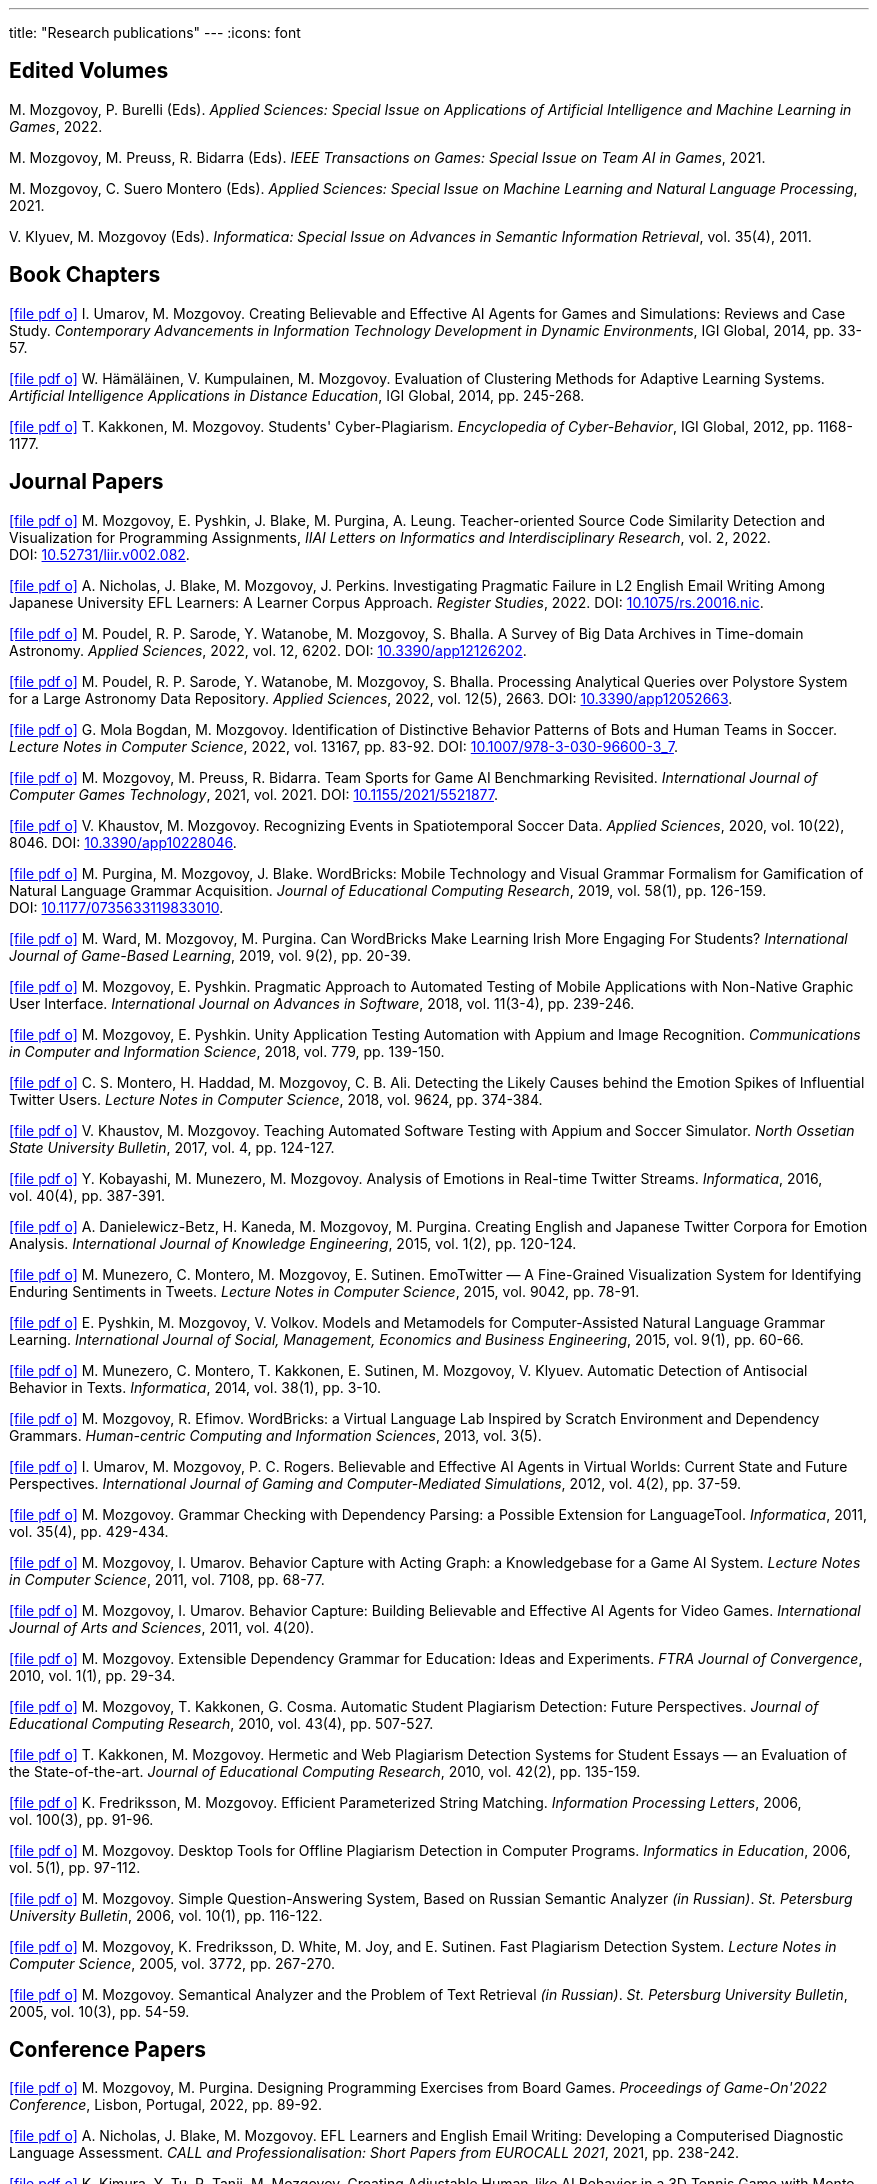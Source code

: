 ---
title: "Research publications"
---
:icons: font

== Edited Volumes

M.&nbsp;Mozgovoy, P.&nbsp;Burelli (Eds). _Applied Sciences: Special Issue on Applications of Artificial Intelligence and Machine Learning in Games_, 2022.

M.&nbsp;Mozgovoy, M.&nbsp;Preuss, R.&nbsp;Bidarra (Eds). _IEEE Transactions on Games: Special Issue on Team AI in Games_, 2021.

M.&nbsp;Mozgovoy, C.&nbsp;Suero Montero (Eds). _Applied Sciences: Special Issue on Machine Learning and Natural Language Processing_, 2021.

V.&nbsp;Klyuev, M.&nbsp;Mozgovoy (Eds). _Informatica: Special Issue on Advances in Semantic Information Retrieval_, vol.&nbsp;35(4), 2011.


== Book Chapters

link:um14.pdf[icon:file-pdf-o[]] I.&nbsp;Umarov, M.&nbsp;Mozgovoy. Creating Believable and Effective AI Agents for Games and Simulations: Reviews and Case Study. _Contemporary Advancements in Information Technology Development in Dynamic Environments_, IGI Global, 2014, pp.&nbsp;33-57.

link:hkm14.pdf[icon:file-pdf-o[]] W.&nbsp;Hämäläinen, V.&nbsp;Kumpulainen, M.&nbsp;Mozgovoy. Evaluation of Clustering Methods for Adaptive Learning Systems. _Artificial Intelligence Applications in Distance Education_, IGI Global, 2014, pp.&nbsp;245-268.

link:km12.pdf[icon:file-pdf-o[]] T.&nbsp;Kakkonen, M.&nbsp;Mozgovoy. Students' Cyber-Plagiarism. _Encyclopedia of Cyber-Behavior_, IGI Global, 2012, pp.&nbsp;1168-1177.


== Journal Papers

link:mpbpl22.pdf[icon:file-pdf-o[]] M.&nbsp;Mozgovoy, E.&nbsp;Pyshkin, J.&nbsp;Blake, M.&nbsp;Purgina, A.&nbsp;Leung. Teacher-oriented Source Code Similarity Detection and Visualization for Programming Assignments, _IIAI Letters on Informatics and Interdisciplinary Research_, vol.&nbsp;2, 2022. DOI:&nbsp;https://doi.org/10.52731/liir.v002.082[10.52731/liir.v002.082].

// TODO: vol/issue/pages for nbmp22.pdf 

link:nbmp22.pdf[icon:file-pdf-o[]] A.&nbsp;Nicholas, J.&nbsp;Blake, M.&nbsp;Mozgovoy, J.&nbsp;Perkins. Investigating Pragmatic Failure in L2 English Email Writing Among Japanese University EFL Learners: A Learner Corpus Approach. _Register Studies_, 2022. DOI:&nbsp;https://doi.org/10.1075/rs.20016.nic[10.1075/rs.20016.nic].

link:pswmb22b.pdf[icon:file-pdf-o[]] M.&nbsp;Poudel, R.&nbsp;P.&nbsp;Sarode, Y.&nbsp;Watanobe, M.&nbsp;Mozgovoy, S.&nbsp;Bhalla. A Survey of Big Data Archives in Time-domain Astronomy. _Applied Sciences_, 2022, vol.&nbsp;12, 6202. DOI:&nbsp;https://doi.org/10.3390/app12126202[10.3390/app12126202].

link:pswmb22a.pdf[icon:file-pdf-o[]] M.&nbsp;Poudel, R.&nbsp;P.&nbsp;Sarode, Y.&nbsp;Watanobe, M.&nbsp;Mozgovoy, S.&nbsp;Bhalla. Processing Analytical Queries over Polystore System for a Large Astronomy Data Repository. _Applied Sciences_, 2022, vol.&nbsp;12(5), 2663. DOI:&nbsp;https://doi.org/10.3390/app12052663[10.3390/app12052663].

link:mbm22.pdf[icon:file-pdf-o[]] G.&nbsp;Mola Bogdan, M.&nbsp;Mozgovoy. Identification of Distinctive Behavior Patterns of Bots and Human Teams in Soccer. _Lecture Notes in Computer Science_, 2022, vol.&nbsp;13167, pp.&nbsp;83-92. DOI:&nbsp;https://doi.org/10.1007/978-3-030-96600-3_7[10.1007/978-3-030-96600-3_7].

link:mpb21.pdf[icon:file-pdf-o[]] M.&nbsp;Mozgovoy, M.&nbsp;Preuss, R.&nbsp;Bidarra. Team Sports for Game AI Benchmarking Revisited. _International Journal of Computer Games Technology_, 2021, vol.&nbsp;2021. DOI:&nbsp;https://doi.org/10.1155/2021/5521877[10.1155/2021/5521877].

link:km20b.pdf[icon:file-pdf-o[]] V.&nbsp;Khaustov, M.&nbsp;Mozgovoy. Recognizing Events in Spatiotemporal Soccer Data. _Applied Sciences_, 2020, vol.&nbsp;10(22), 8046. DOI:&nbsp;https://doi.org/10.3390/app10228046[10.3390/app10228046].

link:pmb19.pdf[icon:file-pdf-o[]] M.&nbsp;Purgina, M.&nbsp;Mozgovoy, J.&nbsp;Blake. WordBricks: Mobile Technology and Visual Grammar Formalism for Gamification of Natural Language Grammar Acquisition. _Journal of Educational Computing Research_, 2019, vol.&nbsp;58(1), pp.&nbsp;126-159. DOI:&nbsp;https://doi.org/10.1177/0735633119833010[10.1177/0735633119833010].

link:wmp18.pdf[icon:file-pdf-o[]] M.&nbsp;Ward, M.&nbsp;Mozgovoy, M.&nbsp;Purgina. Can WordBricks Make Learning Irish More Engaging For Students? _International Journal of Game-Based Learning_, 2019, vol.&nbsp;9(2), pp.&nbsp;20-39.

link:mp18c.pdf[icon:file-pdf-o[]] M.&nbsp;Mozgovoy, E.&nbsp;Pyshkin. Pragmatic Approach to Automated Testing of Mobile Applications with Non-Native Graphic User Interface. _International Journal on Advances in Software_, 2018, vol.&nbsp;11(3-4), pp.&nbsp;239-246.

link:mp18a.pdf[icon:file-pdf-o[]] M.&nbsp;Mozgovoy, E.&nbsp;Pyshkin. Unity Application Testing Automation with Appium and Image Recognition. _Communications in Computer and Information Science_, 2018, vol.&nbsp;779, pp.&nbsp;139-150.

link:mhma16.pdf[icon:file-pdf-o[]] C.&nbsp;S.&nbsp;Montero, H.&nbsp;Haddad, M.&nbsp;Mozgovoy, C.&nbsp;B.&nbsp;Ali. Detecting the Likely Causes behind the Emotion Spikes of Influential Twitter Users. _Lecture Notes in Computer Science_, 2018, vol.&nbsp;9624, pp.&nbsp;374-384.

link:khm17.pdf[icon:file-pdf-o[]] V.&nbsp;Khaustov, M.&nbsp;Mozgovoy. Teaching Automated Software Testing with Appium and Soccer Simulator. _North Ossetian State University Bulletin_, 2017, vol.&nbsp;4, pp.&nbsp;124-127.

link:kmm16.pdf[icon:file-pdf-o[]] Y.&nbsp;Kobayashi, M.&nbsp;Munezero, M.&nbsp;Mozgovoy. Analysis of Emotions in Real-time Twitter Streams. _Informatica_, 2016, vol.&nbsp;40(4), pp.&nbsp;387-391.

link:dbkmp15.pdf[icon:file-pdf-o[]] A.&nbsp;Danielewicz-Betz, H.&nbsp;Kaneda, M.&nbsp;Mozgovoy, M.&nbsp;Purgina. Creating English and Japanese Twitter Corpora for Emotion Analysis. _International Journal of Knowledge Engineering_, 2015, vol.&nbsp;1(2), pp.&nbsp;120-124.

link:mmms15.pdf[icon:file-pdf-o[]] M.&nbsp;Munezero, C.&nbsp;Montero, M.&nbsp;Mozgovoy, E.&nbsp;Sutinen. EmoTwitter &mdash; A Fine-Grained Visualization System for Identifying Enduring Sentiments in Tweets. _Lecture Notes in Computer Science_, 2015, vol.&nbsp;9042, pp.&nbsp;78-91.

link:pmv15.pdf[icon:file-pdf-o[]] E.&nbsp;Pyshkin, M.&nbsp;Mozgovoy, V.&nbsp;Volkov. Models and Metamodels for Computer-Assisted Natural Language Grammar Learning. _International Journal of Social, Management, Economics and Business Engineering_, 2015, vol.&nbsp;9(1), pp.&nbsp;60-66.

link:mmksmk14.pdf[icon:file-pdf-o[]] M.&nbsp;Munezero, C.&nbsp;Montero, T.&nbsp;Kakkonen, E.&nbsp;Sutinen, M.&nbsp;Mozgovoy, V.&nbsp;Klyuev. Automatic Detection of Antisocial Behavior in Texts. _Informatica_, 2014, vol.&nbsp;38(1), pp.&nbsp;3-10.

link:me13.pdf[icon:file-pdf-o[]] M.&nbsp;Mozgovoy, R.&nbsp;Efimov. WordBricks: a Virtual Language Lab Inspired by Scratch Environment and Dependency Grammars. _Human-centric Computing and Information Sciences_, 2013, vol.&nbsp;3(5).  

link:umr12.pdf[icon:file-pdf-o[]] I.&nbsp;Umarov, M.&nbsp;Mozgovoy, P.&nbsp;C.&nbsp;Rogers. Believable and Effective AI Agents in Virtual Worlds: Current State and Future Perspectives. _International Journal of Gaming and Computer-Mediated Simulations_, 2012, vol.&nbsp;4(2), pp.&nbsp;37-59.

link:mozgovoy11b.pdf[icon:file-pdf-o[]] M.&nbsp;Mozgovoy. Grammar Checking with Dependency Parsing: a Possible Extension for LanguageTool. _Informatica_, 2011, vol.&nbsp;35(4), pp.&nbsp;429-434. 

link:mu11c.pdf[icon:file-pdf-o[]] M.&nbsp;Mozgovoy, I.&nbsp;Umarov. Behavior Capture with Acting Graph: a Knowledgebase for a Game AI System. _Lecture Notes in Computer Science_, 2011, vol.&nbsp;7108, pp.&nbsp;68-77. 

link:mu11b.pdf[icon:file-pdf-o[]] M.&nbsp;Mozgovoy, I.&nbsp;Umarov. Behavior Capture: Building Believable and Effective AI Agents for Video Games. _International Journal of Arts and Sciences_, 2011, vol.&nbsp;4(20). 

link:mozgovoy10b.pdf[icon:file-pdf-o[]] M.&nbsp;Mozgovoy. Extensible Dependency Grammar for Education: Ideas and Experiments. _FTRA Journal of Convergence_, 2010, vol.&nbsp;1(1), pp.&nbsp;29-34. 

link:mkc10.pdf[icon:file-pdf-o[]] M.&nbsp;Mozgovoy, T.&nbsp;Kakkonen, G.&nbsp;Cosma. Automatic Student Plagiarism Detection: Future Perspectives. _Journal of Educational Computing Research_, 2010, vol.&nbsp;43(4), pp.&nbsp;507-527.   

link:km10.pdf[icon:file-pdf-o[]] T.&nbsp;Kakkonen, M.&nbsp;Mozgovoy. Hermetic and Web Plagiarism Detection Systems for Student Essays — an Evaluation of the State-of-the-art. _Journal of Educational Computing Research_, 2010, vol.&nbsp;42(2), pp.&nbsp;135-159.   

link:fm06.pdf[icon:file-pdf-o[]] K.&nbsp;Fredriksson, M.&nbsp;Mozgovoy. Efficient Parameterized String Matching. _Information Processing Letters_, 2006, vol.&nbsp;100(3), pp.&nbsp;91-96.  

link:mozgovoy06.pdf[icon:file-pdf-o[]] M.&nbsp;Mozgovoy. Desktop Tools for Offline Plagiarism Detection in Computer Programs. _Informatics in Education_, 2006, vol.&nbsp;5(1), pp.&nbsp;97-112.  

link:mozgovoy06qa.pdf[icon:file-pdf-o[]] M.&nbsp;Mozgovoy. Simple Question-Answering System, Based on Russian Semantic Analyzer _(in Russian)_. _St.&nbsp;Petersburg University Bulletin_, 2006, vol.&nbsp;10(1), pp.&nbsp;116-122.

link:mfwjs05.pdf[icon:file-pdf-o[]] M.&nbsp;Mozgovoy, K.&nbsp;Fredriksson, D.&nbsp;White, M.&nbsp;Joy, and E.&nbsp;Sutinen. Fast Plagiarism Detection System. _Lecture Notes in Computer Science_, 2005, vol.&nbsp;3772, pp.&nbsp;267-270.

link:mozgovoy05ir.pdf[icon:file-pdf-o[]] M.&nbsp;Mozgovoy. Semantical Analyzer and the Problem of Text Retrieval _(in Russian)_. _St.&nbsp;Petersburg University Bulletin_, 2005, vol.&nbsp;10(3), pp.&nbsp;54-59.


== Conference Papers

link:mp22.pdf[icon:file-pdf-o[]] M.&nbsp;Mozgovoy, M.&nbsp;Purgina. Designing Programming Exercises from Board Games. _Proceedings of Game-On'2022 Conference_, Lisbon, Portugal, 2022, pp.&nbsp;89-92.

link:nbm21b.pdf[icon:file-pdf-o[]] A.&nbsp;Nicholas, J.&nbsp;Blake, M.&nbsp;Mozgovoy. EFL Learners and English Email Writing: Developing a
Computerised Diagnostic Language Assessment. _CALL and Professionalisation: Short Papers from EUROCALL 2021_, 2021, pp.&nbsp;238-242.

link:kttm21b.pdf[icon:file-pdf-o[]] K.&nbsp;Kimura, Y.&nbsp;Tu, R.&nbsp;Tanji, M.&nbsp;Mozgovoy. Creating Adjustable Human-like AI Behavior in a 3D Tennis Game with Monte-Carlo Tree Search. _Proceedings of the 2021 IEEE Symposium Series on Computational Intelligence_, Orlando, Florida, USA, 2021, pp.&nbsp;1-6.

link:yktiwm21.pdf[icon:file-pdf-o[]] K.&nbsp;Yuda, S.&nbsp;Kamei, R.&nbsp;Tanji, R.&nbsp;Ito, I.&nbsp;Wakana and M.&nbsp;Mozgovoy. Identification of Play Styles in Universal Fighting Engine. _Proceedings of Game-On'2020 Conference_, Aveiro, Portugal, 2021, pp.&nbsp;72-75. 

link:kttm21a.pdf[icon:file-pdf-o[]] K.&nbsp;Kimura, Y.&nbsp;Tu, R.&nbsp;Tanji, M.&nbsp;Mozgovoy. Identifying Winning Actions in a 3D Tennis Game with Monte-Carlo Tree Search. _Proceedings of the 52nd International Conference on Control Processes and Stability_, 2021, pp.&nbsp;352-357.

link:yoiwtkm21.pdf[icon:file-pdf-o[]] K.&nbsp;Yuda, K.&nbsp;Otomo, R.&nbsp;Ito, I.&nbsp;Wakana, R.&nbsp;Tanji, S.&nbsp;Kamei, M.&nbsp;Mozgovoy. Behavior Similarity Between Human Players and Built-in AI Characters in Universal Fighting Engine. _Proceedings of the 52nd International Conference on Control Processes and Stability_, 2021, pp.&nbsp;392-396.

link:nbm21a.pdf[icon:file-pdf-o[]] A.&nbsp;Nicholas, J.&nbsp;Blake, M.&nbsp;Mozgovoy. Identifying and Addressing Pragmatic Failure in a Learner Corpus of Request-based Emails. _The JACET International Convention Proceedings_, 2021, pp.&nbsp;115-116.

link:lmp21.pdf[icon:file-pdf-o[]] A.&nbsp;Leung, M.&nbsp;Mozgovoy, E.&nbsp;Pyshkin. Automated Submission Checking: Improving Remote Learning Ecosystem for Programming Classes. _Proceedings of the 15th Annual International Technology, Education and Development Conference (INTED2021)_, 2021, pp.&nbsp;4946-4951.

link:mp20.pdf[icon:file-pdf-o[]] M.&nbsp;Mozgovoy, E.&nbsp;Pyshkin. Plagiarism Detection Systems for Programming Assignments: Practical Considerations. _Proceedings of the 15th International Conference on Software Engineering Advances (ICSEA)_, Porto, Portugal, 2020, pp.&nbsp;16-18.

link:tm20.pdf[icon:file-pdf-o[]] Y.&nbsp;Tu, M.&nbsp;Mozgovoy. How to Make a Horror Game Scary: a Case Study. _Proceedings of Game-On'2020 Conference_, Aveiro, Portugal, 2020, pp.&nbsp;23-25.

link:km20a.pdf[icon:file-pdf-o[]] V.&nbsp;Khaustov, M.&nbsp;Mozgovoy. Learning Believable Player Movement Patterns from Human Data in a Soccer Game. _Proceedings of the 22nd International Conference on Advanced Communications Technology (IEEE/ICACT 2020)_, Pyeongchang, Korea, 2020, pp.&nbsp;91-93.

link:mozgovoy19.pdf[icon:file-pdf-o[]] M.&nbsp;Mozgovoy. Multiplatform Automated Software Testing: Personal Experience of a Maintainer. _Proceedings of the 4th International Conference and Workshops on Recent Advances And Innovations in Engineering (ICRAIE 2019)_, Kedah, Malaysia, 2019.

link:wmp19.pdf[icon:file-pdf-o[]] M.&nbsp;Ward, M.&nbsp;Mozgovoy, M.&nbsp;Purgina. A Green Approach for an Irish App (Refactor, Reuse and Keeping it Real). _Proceedings of the Celtic Language Technology Workshop_, Dublin, Ireland, 2019, pp.&nbsp;80-88.

link:mbm19b.pdf[icon:file-pdf-o[]] G.&nbsp;Mola Bogdan, M.&nbsp;Mozgovoy. Similar Situations Identification for the Game of Soccer. _Proceedings of the 51st ISCIE International Symposium on Stochastic Systems Theory and Its Applications (SSS'19)_, Aizu-Wakamatsu, Japan, 2019.

link:mbm19a.pdf[icon:file-pdf-o[]] G.&nbsp;Mola Bogdan, M.&nbsp;Mozgovoy. Towards Case-based Reasoning with k-d Trees for a Computer Game of Soccer. _Proceedings of the 18th IEEE International Conference on Ubiquitous Computing and Communications_, Shenyang, China, 2019, pp.&nbsp;570-572.

link:kmbm19.pdf[icon:file-pdf-o[]] V.&nbsp;Khaustov, G.&nbsp;Mola Bogdan, M.&nbsp;Mozgovoy. Pass in Human Style: Learning Soccer Game Patterns from Spatiotemporal Data. _Proceedings of the 2019 IEEE Conference on Games_, London, UK, 2019, pp.&nbsp;1-2.

link:ymdb19.pdf[icon:file-pdf-o[]] K.&nbsp;Yuda, M.&nbsp;Mozgovoy, A.&nbsp;Danielewicz-Betz. Creating an Affective Fighting Game AI System with Gamygdala. _Proceedings of the 2019 IEEE Conference on Games_, London, UK, 2019, pp.&nbsp;262-265.

link:yem19.pdf[icon:file-pdf-o[]] K.&nbsp;Yuda, M.&nbsp;Endo, M.&nbsp;Mozgovoy. Enhancing Built-In AI of Universal Fighting Engine with Human-Like Behavior Patterns. _Proceedings of the 50th International Conference on Control Processes and Stability_, St.&nbsp;Petersburg, Russia, 2019, vol.&nbsp;6(22), pp.&nbsp;395-398.

link:eym19.pdf[icon:file-pdf-o[]] M.&nbsp;Endo, K.&nbsp;Yuda, M.&nbsp;Mozgovoy. Developing Emotional AI with Gamygdala for Universal Fighting Engine. _Proceedings of the 50th International Conference on Control Processes and Stability_, St.&nbsp;Petersburg, Russia, 2019, vol.&nbsp;6(22), pp.&nbsp;383-386.

link:pm18.pdf[icon:file-pdf-o[]] E.&nbsp;Pyshkin, M.&nbsp;Mozgovoy. So You Want to Build a Farm: an Approach to Resource and Time Consuming Testing of Mobile Applications. _Proceedings of the 13th International Conference on Software Engineering Advances (ICSEA 2018)_, Nice, France, 2018, pp.&nbsp;91-94.

link:ypm18.pdf[icon:file-pdf-o[]] M.&nbsp;Yamamoto, E.&nbsp;Pyshkin, M.&nbsp;Mozgovoy. Reducing False Positives in Automated OpenCV-based Non-Native GUI Software Testing. _Proceedings of the 3rd International Conference on Applications in Information Technology (ICAIT-2018)_, Aizu-Wakamatsu, Japan, 2018, pp.&nbsp;41-45.

link:mp18d.pdf[icon:file-pdf-o[]] M.&nbsp;Mozgovoy, E.&nbsp;Pyshkin. A Comprehensive Approach to Quality Assurance in a Mobile Game Project. _Proceedings of the 14th Central and Eastern European Software Engineering Conference (SECR'2018)_, Moscow, Russia, 2018.

link:mozgovoy18c.pdf[icon:file-pdf-o[]] M.&nbsp;Mozgovoy. Quality Assurance in a Mobile Game Project: a Case Study. _Proceedings of Game-On'2018 Conference_, Dundee, Scotland, 2018, pp.&nbsp;96-98.

link:mozgovoy18b.pdf[icon:file-pdf-o[]] M.&nbsp;Mozgovoy. Context-Awareness and Anticipation in a Tennis Video Game AI System. _Proceedings of the 2018 IEEE International Conference on Systems, Man, and Cybernetics_, Miyazaki, Japan, 2018, pp.&nbsp;699-703.

link:ymdb18.pdf[icon:file-pdf-o[]] H.&nbsp;Yamaguchi, M.&nbsp;Mozgovoy, A.&nbsp;Danielewicz-Betz. A Chatbot Based On AIML Rules Extracted From Twitter Dialogues. _Communication Papers of the 2018 Federated Conference on Computer Science and Information Systems (FedCSIS)_, Poznań, Poland, 2018, pp.&nbsp;37-42.  

link:mp18b.pdf[icon:file-pdf-o[]] M.&nbsp;Mozgovoy, E.&nbsp;Pyshkin. Mobile Farm for Software Testing. _Proceedings of 20th International Conference on Human-Computer Interaction with Mobile Devices and Services_, Barcelona, Spain, 2018, pp.&nbsp;31-38.

link:mozgovoy18a.pdf[icon:file-pdf-o[]] M.&nbsp;Mozgovoy. Analyzing User Behavior Data in a Mobile Tennis Game. _Proceedings of 2018 IEEE Games, Entertainment & Media Conference_, Galway, Ireland, 2018, pp.&nbsp;449-452.

link:pmw17b.pdf[icon:file-pdf-o[]] M.&nbsp;Purgina, M.&nbsp;Mozgovoy, M.&nbsp;Ward. MALL with WordBricks&mdash;Building Correct Sentences Brick by Brick. _CALL In a Climate of Change: Adapting to Turbulent Global Conditions&mdash;Short Papers from EUROCALL 2017_, Southampton, UK, 2017, pp.&nbsp;254-259.

link:mp17c.pdf[icon:file-pdf-o[]] M.&nbsp;Mozgovoy, E.&nbsp;Pyshkin. Using Image Recognition for Testing Hand-drawn Graphic User Interfaces. _Proceedings of the 11th International Conference on Mobile Ubiquitous Computing, Systems, Services and Technologies (UBICOMM)_, Barcelona, Spain, 2017, pp.&nbsp;25-28.

link:mp17b.pdf[icon:file-pdf-o[]] M.&nbsp;Purgina, M.&nbsp;Mozgovoy. Visualizing Sentence Parse Trees with WordBricks. _Proceedings of the 3rd IEEE International Conference on Cybernetics_, Exeter, UK, 2017, pp.&nbsp;1-4.  

link:mmir17.pdf[icon:file-pdf-o[]] G.&nbsp;Mola Bogdan, M.&nbsp;Mozgovoy, T.&nbsp;Ito, T.&nbsp;Rikimaru. Believability Assessment for Fighting Game AI. _Proceedings of Game-On'2017 Conference_, Carlow, Ireland, 2017, pp.&nbsp;87-89.  

link:ym17.pdf[icon:file-pdf-o[]] H.&nbsp;Yamaguchi, M.&nbsp;Mozgovoy. Generating AIML Rules from Twitter Conversations. _Communication Papers of the 2017 Federated Conference on Computer Science and Information Systems (FedCSIS)_, Prague, Czech Republic, 2017, pp.&nbsp;59-61.  

link:pmw17a.pdf[icon:file-pdf-o[]] M.&nbsp;Purgina, M.&nbsp;Mozgovoy, M.&nbsp;Ward. Learning Language Grammar with Interactive Exercises in the
Classroom and Beyond. _Proceedings of the 9th International Conference on Computer Supported Education_, Porto, Portugal, 2017, pp.&nbsp;470-475.

link:mm16b.pdf[icon:file-pdf-o[]] A.&nbsp;Moriyama, M.&nbsp;Mozgovoy. Assessing Similarities in Soccer Team Tactics. _Proceedings of the 2nd International Conference on Applications in Information Technology (ICAIT)_, Aizu-Wakamatsu, Japan, 2016, pp.&nbsp;54-55.

link:mm16a.pdf[icon:file-pdf-o[]] A.&nbsp;Moriyama, M.&nbsp;Mozgovoy. Classification and Clustering in Soccer Analytics. _Proceedings of the 47th International Conference on Control Processes and Stability_, St.&nbsp;Petersburg, Russia, 2016, vol.&nbsp;3(19), pp.&nbsp;576-582.

link:ym16.pdf[icon:file-pdf-o[]] H.&nbsp;Yamaguchi, M.&nbsp;Mozgovoy. Analysis of Emoticons in a Japanese Twitter Corpus. _Proceedings of the 2nd International Conference on Applications in Information Technology (ICAIT)_, Aizu-Wakamatsu, Japan, 2016, pp.&nbsp;116-117.

link:km16.pdf[icon:file-pdf-o[]] Y.&nbsp;Kobayashi, M.&nbsp;Mozgovoy. Realtime Analysis of Tweet Streams with EmoTwitter. _Proceedings of the 2nd International Conference on Applications in Information Technology (ICAIT)_, Aizu-Wakamatsu, Japan, 2016, pp.&nbsp;114-115.

link:pmchv2016.pdf[icon:file-pdf-o[]] E.&nbsp;Pyshkin, M.&nbsp;Mozgovoy, A.&nbsp;Chisler, Y.&nbsp;Volkova. Striving with Online Addiction with a Self-Control Chrome Extension. _IEEE Symposium Series on Computational Intelligence_, Athens, Greece, 2016.

link:mpu16a.pdf[icon:file-pdf-o[]] M.&nbsp;Mozgovoy, M.&nbsp;Purgina, I.&nbsp;Umarov. Believable Self-Learning AI for World of Tennis. _IEEE Computational Intelligence in Games_, Santorini, Greece, 2016, pp.&nbsp;247-253.

link:pmk16a.pdf[icon:file-pdf-o[]] M.&nbsp;Purgina, M.&nbsp;Mozgovoy, V.&nbsp;Klyuev. Developing a Mobile System for Natural Language Grammar Acquisition. _The 14th IEEE International Conference on Dependable, Autonomic and Secure Computing_, Auckland, New Zealand, 2016, pp.&nbsp;322-325.

link:ppm16.pdf[icon:file-pdf-o[]] M.&nbsp;Park, M.&nbsp;Purgina, M.&nbsp;Mozgovoy. Learning English Grammar with WordBricks: Classroom Experience. _Proceedings of the 2016 IEEE International Conference on Teaching and Learning in Education_, Kuala Lumpur, Malaysia, 2016, pp.&nbsp;220-223.

link:myu15.pdf[icon:file-pdf-o[]] M.&nbsp;Mozgovoy, A.&nbsp;Yamada, I.&nbsp;Umarov. Developing Trainable Bots for a Mobile Game of Tennis. _Proceedings of the Game-On'2015 Conference_, Amsterdam, The Netherlands, 2015, pp.&nbsp;62-64.

link:ym15b.pdf[icon:file-pdf-o[]] A.&nbsp;Yamada, M.&nbsp;Mozgovoy. Towards Self-Learning AI for the Videogame of Tennis. _Proceedings of the International Workshop on Applications in Information Technology (IWAIT)_, Aizu-Wakamatsu, Japan, 2015, pp.&nbsp;79-80.

link:vm15.pdf[icon:file-pdf-o[]] C.&nbsp;Vatter, M.&nbsp;Mozgovoy. Data Mining in Forensics: a Text Mining Approach to Profiling Criminals. _Proceedings of the 46th International Conference on Control Processes and Stability_, St.&nbsp;Petersburg, Russia, 2015, vol.&nbsp;2(18), pp.&nbsp;542-548.

link:ym15.pdf[icon:file-pdf-o[]] A.&nbsp;Yamada, M.&nbsp;Mozgovoy. Communication Between Two Digital Agents in Geometry Friends. _Proceedings of the 46th International Conference on Control Processes and Stability_, St.&nbsp;Petersburg, Russia, 2015, vol.&nbsp;2(18), pp.&nbsp;549-554.

link:gml14.pdf[icon:file-pdf-o[]] N.&nbsp;Gerasimov, M.&nbsp;Mozgovoy, A.&nbsp;Lagunov. Semantic Sentence Structure Search Engine. _Proceedings of the 2014 Federated Conference on Computer Science and Information Systems (FedCSIS)_, Warsaw, Poland, 2014, pp.&nbsp;255-259.

link:emb14.pdf[icon:file-pdf-o[]] R.&nbsp;Efimov, M.&nbsp;Mozgovoy, J.&nbsp;Brine. CALL for Open Experiments. _Proceedings of the 6th International Conference on Computer Supported Education_, Barcelona, Spain, 2014.

link:zlm12b.pdf[icon:file-pdf-o[]] A.&nbsp;Zgonnikov, I.&nbsp;Lubashevsky, M.&nbsp;Mozgovoy. Dynamical Trap Effect in Virtual Stick Balancing. _Springer Proceedings in Complexity_, 2013, pp.&nbsp;43-50.

link:mmms13.pdf[icon:file-pdf-o[]] M.&nbsp;Munezero, C.&nbsp;Montero, M.&nbsp;Mozgovoy, E.&nbsp;Sutinen. Exploiting Sentiment Analysis to Track Emotion in Students' Learning Diaries. _Proceedings of the 13th Koli Calling International Conference On Computing Education Research_, Koli, Finland, 2013, pp.&nbsp;145-152.  

link:mmkks13.pdf[icon:file-pdf-o[]] M.&nbsp;Munezero, M.&nbsp;Mozgovoy, T.&nbsp;Kakkonen, V.&nbsp;Klyuev, E.&nbsp;Sutinen. Antisocial Behavior Corpus for Harmful Language Detection. _Proceedings of the 2013 Federated Conference on Computer Science and Information Systems (FedCSIS)_, Krakow, Poland, 2013, pp.&nbsp;261-265.  

link:mozgovoy12a.pdf[icon:file-pdf-o[]] M.&nbsp;Mozgovoy. Towards WordBricks &mdash; a Virtual Language Lab for Computer-Assisted Language Learning. _Proceedings of the 2012 Federated Conference on Computer Science and Information Systems (FedCSIS)_, Wroclaw, Poland, 2012, pp.&nbsp;251-254.  

link:pmg12.pdf[icon:file-pdf-o[]] E.&nbsp;Pyshkin, M.&nbsp;Mozgovoy, M.&nbsp;Glukhikh. On Requirements for Acceptance Testing Automation Tools in Behavior Driven Software Development. _Proceedings of the CEE-SECR 2012 Conference_, Moscow, Russia, 2012. 

link:nm12.pdf[icon:file-pdf-o[]] D.&nbsp;Ninomiya, M.&nbsp;Mozgovoy. Improving POS Tagging for Ungrammatical Phrases. _Proceedings of The Joint International Conference on Human-Centered Computer Environments_, Aizu-Wakamatsu, Japan, 2012, pp.&nbsp;28-31. 

link:zlm12.pdf[icon:file-pdf-o[]] A.&nbsp;Zgonnikov, I.&nbsp;Lubashevsky, M.&nbsp;Mozgovoy. Computer Simulation of Stick Balancing. Action Point Analysis. _Proceedings of The Joint International Conference on Human-Centered Computer Environments_, Aizu-Wakamatsu, Japan, 2012, pp.&nbsp;162-164. 
   
link:mozgovoy11a.pdf[icon:file-pdf-o[]] M.&nbsp;Mozgovoy. Dependency-Based Rules for Grammar Checking with LanguageTool. _Proceedings of the 2011 Federated Conference on Computer Science and Information Systems (FedCSIS)_, Szczecin, Poland, 2011, pp.&nbsp;209-212. 
  
link:mu11a.pdf[icon:file-pdf-o[]] M.&nbsp;Mozgovoy, I.&nbsp;Umarov. Believable Team Behavior: Towards Behavior Capture AI for the Game of Soccer. _Proceedings of the 8th International Conference on Complex Systems_, Boston, USA, 2011, pp.&nbsp;1554-1564. 

link:mozgovoy10a.pdf[icon:file-pdf-o[]] M.&nbsp;Mozgovoy. Declaring Local Contexts of Words with Extensible Dependency Grammar. _Proceedings of the 3rd International Conference on Human-centric Computing_, Cebu, Philippines, 2010, pp.&nbsp;1-5. 

link:mu10b.pdf[icon:file-pdf-o[]] M.&nbsp;Mozgovoy, I.&nbsp;Umarov. Building a Believable and Effective Agent for a 3D Boxing Simulation Game. _Proceedings of the 3rd IEEE International Conference on Computer Science and Information Technology_, Chengdu, China, 2010, vol.&nbsp;3, pp.&nbsp;14-18. 

link:mu10a.pdf[icon:file-pdf-o[]] M.&nbsp;Mozgovoy, I.&nbsp;Umarov. Building a Believable Agent for a 3D Boxing Simulation Game. _Proceedings of the 2nd International Conference on Computer Research and Development_, Kuala Lumpur, Malaysia, 2010, pp.&nbsp;46-50. 
   
link:mk09.pdf[icon:file-pdf-o[]] M.&nbsp;Mozgovoy, T.&nbsp;Kakkonen. An Approach to Building a Multilingual Translation Dictionary that Contains Case, Prepositional and Ontological Information. _Proceedings of the 12th International Conference on Humans and Computers_, Hamamatsu, Japan, 2009, pp.&nbsp;135-139.  

link:km08.pdf[icon:file-pdf-o[]] T.&nbsp;Kakkonen, M.&nbsp;Mozgovoy. An Evaluation of Web Plagiarism Detection Systems for Student Essays. _Proceedings of the 16th International Conference on Computers in Education_, Taipei, Taiwan, 2008.  
    
link:mks07.pdf[icon:file-pdf-o[]] M.&nbsp;Mozgovoy, T.&nbsp;Kakkonen, E.&nbsp;Sutinen. Using Natural Language Parsers in Plagiarism Detection. _Proceedings of SLaTE'07 Workshop_, Pittsburgh, USA, 2007.  

link:mkk07.pdf[icon:file-pdf-o[]] M.&nbsp;Mozgovoy, S.&nbsp;Karakovskiy, V.&nbsp;Klyuev. Fast and Reliable Plagiarism Detection System. _Proceedings of Frontiers in Education'07 Conference_, Milwaukee, USA, 2007.   

link:mtk06.pdf[icon:file-pdf-o[]] M.&nbsp;Mozgovoy, V.&nbsp;Tusov, V.&nbsp;Klyuev. The Use of Machine Semantic Analysis in Plagiarism Detection. _Proceedings of the 9th International Conference on Humans and Computers_, Aizu-Wakamatsu, Japan, 2006, pp.&nbsp;72-77.  

link:mozgovoy06thes.pdf[icon:file-pdf-o[]] M.&nbsp;Mozgovoy. Context-oriented Thesaurus of the Russian Language _(in Russian)_. _Proceedings of the 37th International Conference on Control Processes and Stability_, St.&nbsp;Petersburg, Russia, 2006, pp.&nbsp;379-383.   


== Keynote and Invited Speeches

link:talk_gameon21.pptx[icon:file-powerpoint-o[]] M.&nbsp;Mozgovoy. AI at Heart: Experiences of a Mobile Game Developer. _Game-On'2021 Conference_, Aveiro, Portugal, 2021.

https://youtu.be/xpUgbzcYyH8[icon:youtube-play[]] M.&nbsp;Mozgovoy. Building a Small-Scale Multiplatform Automated Software Testing Facility (Tutorial). _The 15th International Conference on Software Engineering Advances (ICSEA 2020)_, Porto, Portugal, 2020.

https://youtu.be/sT83Jtm0t8c[icon:youtube-play[]] M.&nbsp;Mozgovoy. The Highs and Lows of Natural Language Learning Gamification. _Game-On'2020 Conference_, Aveiro, Portugal, 2020.

link:talk_icraie19.pptx[icon:file-powerpoint-o[]] M.&nbsp;Mozgovoy. Multiplatform Automated Software Testing: Personal Experience. _4th International Conference and Workshops on Recent Advances and Innovations in Engineering (ICRAIE 2019)_, Kedah, Malaysia, 2019.

E.&nbsp;Pyshkin, M.&nbsp;Mozgovoy. Mobile Software Testing: Challenges and Pragmatic Solutions. _APSCIT Annual Meeting-2018_, Sapporo, Japan, 2018.


== Oral Presentations

A.&nbsp;Nicholas, J.&nbsp;Blake, M.&nbsp;Mozgovoy. Computerized Diagnostic Language Assessment: Evaluating Japanese EFL Learners' L2 English Email Writing. _The 57th RELC International Conference_, Singapore, 2023.

A.&nbsp;Nicholas, J.&nbsp;Blake, M.&nbsp;Mozgovoy. Development of a Computerized Diagnostic Language Assessment Platform for Second Language Email Writing. _International Conference on Technology-enhanced Language Learning and Teaching & Corpus-based Language Learning and Teaching_, Hong Kong, 2021.

M.&nbsp;Mozgovoy. Computer-Assisted Assessment in Online Programming Courses. _SoftNet/Centric Panel 2020: Systems for Citizen-oriented Services_, Porto, Portugal, 2020.

M.&nbsp;Ward, M.&nbsp;Mozgovoy, M.&nbsp;Purgina. Irish WordBricks &mdash; The App That Lets You ENJOY Irish Grammar. _EdTech 2019 Conference_, Dundalk, Ireland, 2019.

M.&nbsp;Park, M.&nbsp;Mozgovoy. Enhancing Mobile-Assisted English Grammar Learning through Usability Testing. _Globalization and Localization in Computer-Assisted Language Learning (GLoCALL) Conference_, Daejeon, Korea, 2015.

M.&nbsp;Purgina, M.&nbsp;Mozgovoy. Interactive Grammar Learning with WordBricks System. _Asian Conference on Language Learning_, Kobe, Japan, 2015.

// TODO: Guest editor: MDPI, ToG special issue
